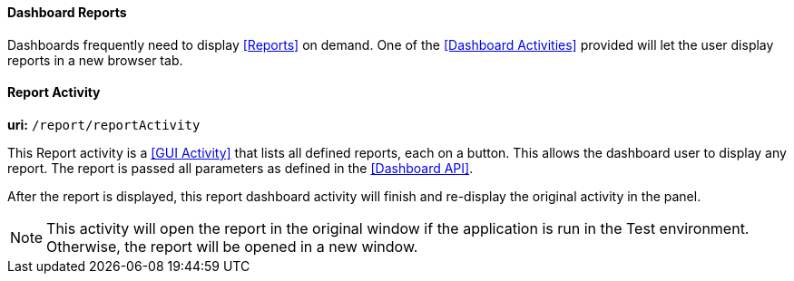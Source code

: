 
==== Dashboard Reports

Dashboards frequently need to display <<Reports>> on demand.  One of the <<Dashboard Activities>>
provided will let the user display reports in a new browser tab.



[[dashboard-report-activity]]
==== Report Activity

*uri:* `/report/reportActivity`

This Report activity is a <<GUI Activity>> that lists all defined reports, each on a button.
This allows the dashboard user to display any report.  The report is passed all
parameters as defined in the <<Dashboard API>>.

After the report is displayed, this report dashboard activity will finish and re-display the
original activity in the panel.

NOTE: This activity will open the report in the original window if the application is
      run in the Test environment.  Otherwise, the report will be opened in a new window.
       



